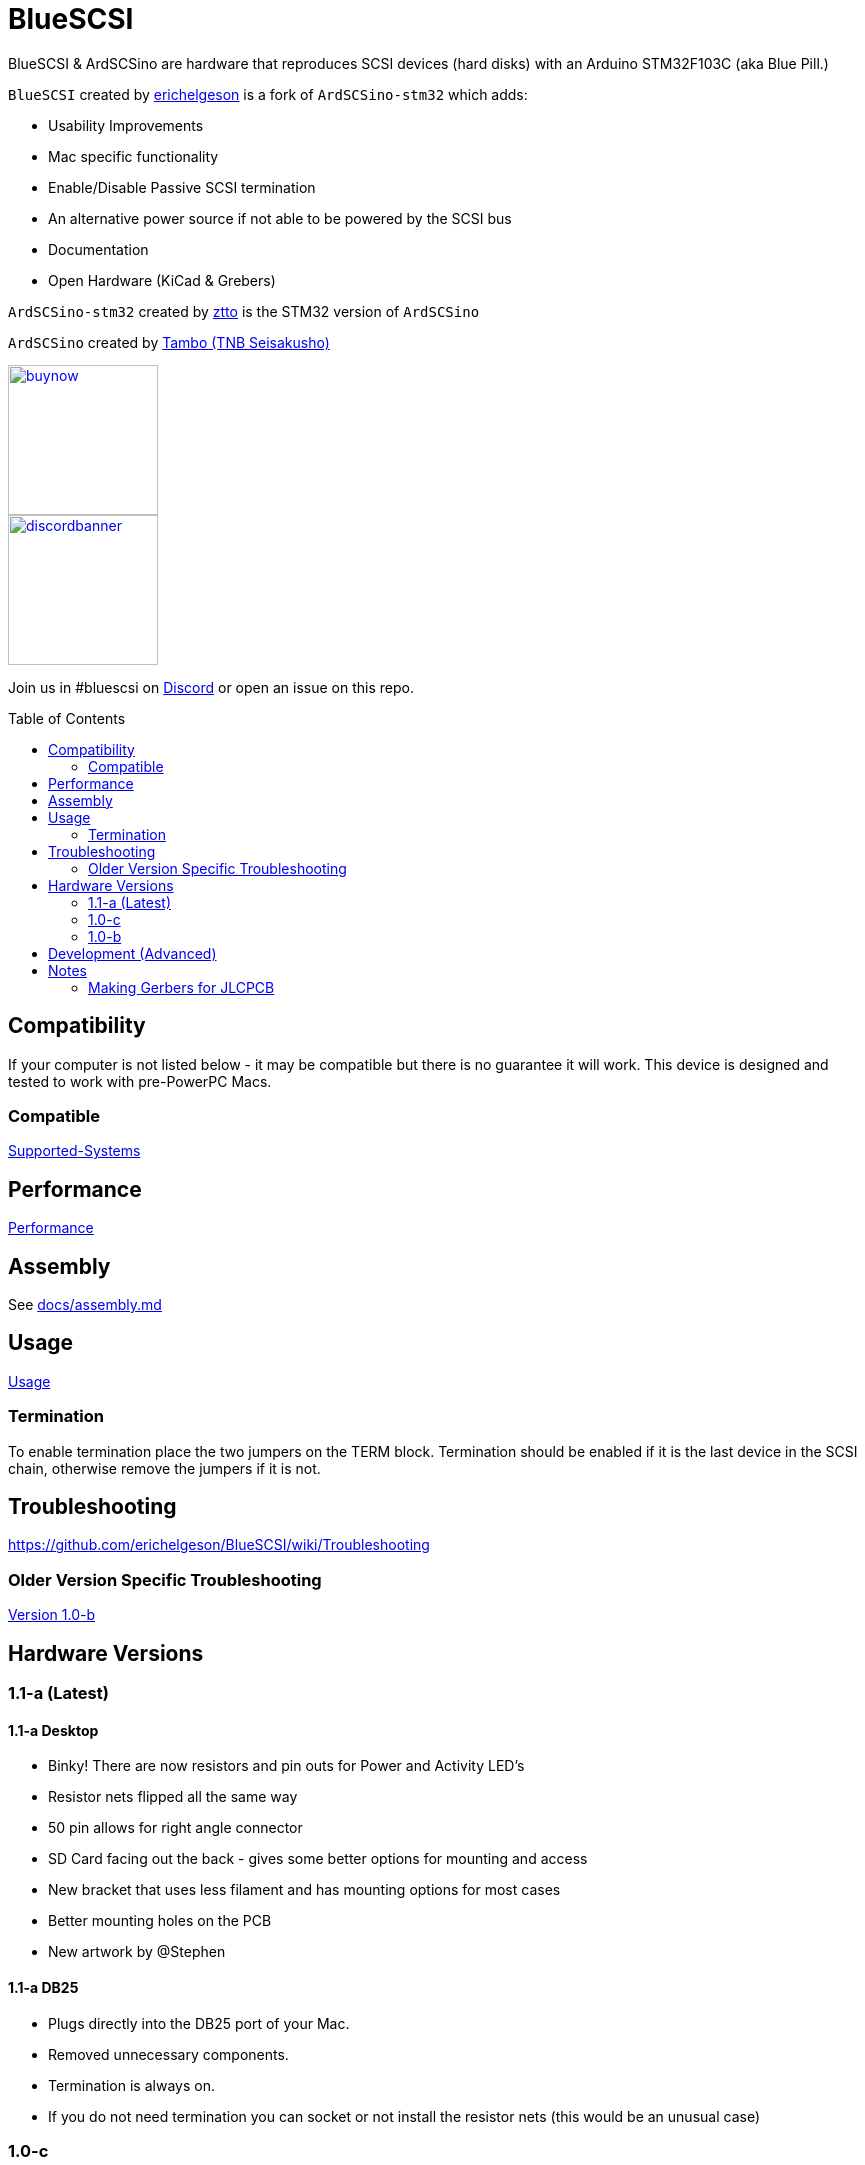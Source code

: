 # BlueSCSI
:toc: macro

BlueSCSI & ArdSCSino are hardware that reproduces SCSI devices (hard disks) with an Arduino STM32F103C (aka Blue Pill.)

`BlueSCSI` created by https://github.com/erichelgeson[erichelgeson] is a fork of `ArdSCSino-stm32` which adds:

* Usability Improvements
* Mac specific functionality
* Enable/Disable Passive SCSI termination
* An alternative power source if not able to be powered by the SCSI bus
* Documentation
* Open Hardware (KiCad & Grebers)

`ArdSCSino-stm32` created by https://github.com/ztto/ArdSCSino-stm32[ztto] is the STM32 version of `ArdSCSino`

`ArdSCSino` created by https://twitter.com/h_koma2[Tambo (TNB Seisakusho)]

image::docs/buynow.png[link=https://scsi.blue, 150]
image::docs/discordbanner.png[link=https://discord.gg/GKcvtgU7P9, 150]

Join us in #bluescsi on https://discord.gg/GKcvtgU7P9[Discord] or open an issue on this repo.

toc::[]

## Compatibility

If your computer is not listed below - it may be compatible but there is no guarantee it will work. This device is designed and tested to work with pre-PowerPC Macs.

### Compatible

https://github.com/erichelgeson/BlueSCSI/wiki/Supported-Systems[Supported-Systems]

## Performance

https://github.com/erichelgeson/BlueSCSI/wiki/Performance[Performance]

## Assembly

++++
See <a href="docs/assembly.md">docs/assembly.md</a>
++++

## Usage

https://github.com/erichelgeson/BlueSCSI/wiki/Usage[Usage]

### Termination

To enable termination place the two jumpers on the TERM block. Termination should be enabled if it is the last device in the SCSI chain, otherwise remove the jumpers if it is not.

## Troubleshooting

https://github.com/erichelgeson/BlueSCSI/wiki/Troubleshooting

### Older Version Specific Troubleshooting

<<docs/troubleshooting-1.0-b.adoc,Version 1.0-b>>

## Hardware Versions

### 1.1-a (Latest)

#### 1.1-a Desktop

* Binky! There are now resistors and pin outs for Power and Activity LED's
* Resistor nets flipped all the same way
* 50 pin allows for right angle connector
* SD Card facing out the back - gives some better options for mounting and access
* New bracket that uses less filament and has mounting options for most cases
* Better mounting holes on the PCB
* New artwork by @Stephen

#### 1.1-a DB25

* Plugs directly into the DB25 port of your Mac.
* Removed unnecessary components.
* Termination is always on.
  * If you do not need termination you can socket or not install the resistor nets (this would be an unusual case)

### 1.0-c

* Fixed issue with diode footprint being too small
* Fixed issue with external power and `TERMPOWER`

### 1.0-b

First release

## Development (Advanced)

https://github.com/erichelgeson/BlueSCSI/wiki/Flashing[Flashing]

## Notes

### Making Gerbers for JLCPCB

https://support.jlcpcb.com/article/44-how-to-export-kicad-pcb-to-gerber-files


BlueSCSI(TM) - Eric Helgeson - All rights reserved.
